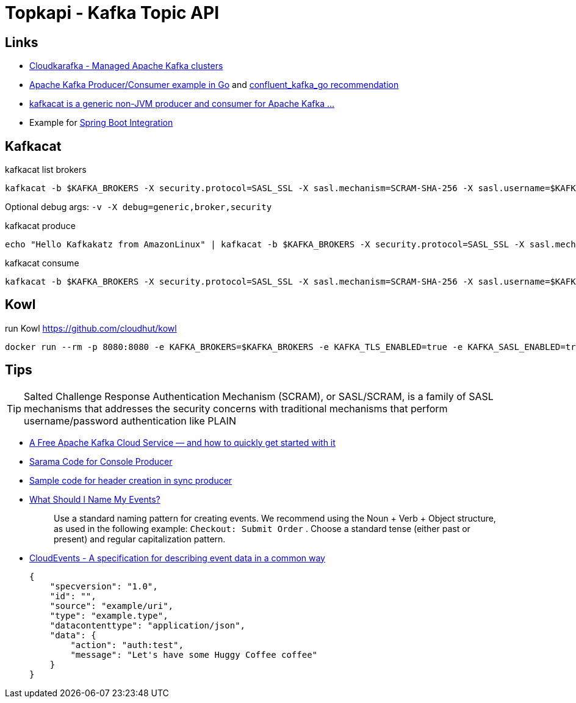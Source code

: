 = Topkapi - Kafka Topic API

== Links
* https://www.cloudkarafka.com/[Cloudkarafka -  Managed Apache Kafka clusters]
* https://github.com/CloudKarafka/go-kafka-example[Apache Kafka Producer/Consumer example in Go] and https://www.cloudkarafka.com/docs/go.html[confluent_kafka_go recommendation]
* https://www.cloudkarafka.com/docs/kafkacat.html[kafkacat is a generic non-JVM producer and consumer for Apache Kafka ...]
* Example for https://www.cloudkarafka.com/docs/spring.html[Spring Boot Integration]

== Kafkacat
.kafkacat list brokers
[source,shell script]
----
kafkacat -b $KAFKA_BROKERS -X security.protocol=SASL_SSL -X sasl.mechanism=SCRAM-SHA-256 -X sasl.username=$KAFKA_SASL_USERNAME -X sasl.password=$KAFKA_SASL_PASSWORD -L
----

Optional debug args: `-v -X debug=generic,broker,security`

.kafkacat produce
[source,shell script]
----
echo "Hello Kafkakatz from AmazonLinux" | kafkacat -b $KAFKA_BROKERS -X security.protocol=SASL_SSL -X sasl.mechanism=SCRAM-SHA-256 -X sasl.username=$KAFKA_SASL_USERNAME -X sasl.password=$KAFKA_SASL_PASSWORD -P -t ${KAFKA_SASL_USERNAME}-hase
----

.kafkacat consume
[source,shell script]
----
kafkacat -b $KAFKA_BROKERS -X security.protocol=SASL_SSL -X sasl.mechanism=SCRAM-SHA-256 -X sasl.username=$KAFKA_SASL_USERNAME -X sasl.password=$KAFKA_SASL_PASSWORD -C -t ${KAFKA_SASL_USERNAME}-hase
----

== Kowl
.run Kowl https://github.com/cloudhut/kowl
[source,shell script]
----
docker run --rm -p 8080:8080 -e KAFKA_BROKERS=$KAFKA_BROKERS -e KAFKA_TLS_ENABLED=true -e KAFKA_SASL_ENABLED=true -e KAFKA_SASL_MECHANISM=SCRAM-SHA-256 -e KAFKA_SASL_USERNAME=$KAFKA_SASL_USERNAME -e KAFKA_SASL_PASSWORD=$KAFKA_SASL_PASSWORD quay.io/cloudhut/kowl:master
----

== Tips

TIP: Salted Challenge Response Authentication Mechanism (SCRAM), or SASL/SCRAM, is a family of SASL mechanisms that addresses the security concerns with traditional mechanisms that perform username/password authentication like PLAIN

* https://medium.com/swlh/a-free-apache-kafka-cloud-service-and-how-to-quickly-get-started-with-it-8f14520fff35[A Free Apache Kafka Cloud Service — and how to quickly get started with it]

* https://github.com/Shopify/sarama/blob/master/tools/kafka-console-producer/kafka-console-producer.go[Sarama Code for Console Producer]

* https://github.com/Shopify/sarama/issues/994[Sample code for header creation in sync producer]

* https://documentation.freshpaint.io/frequently-asked-questions/what-should-i-name-my-events[What Should I Name My Events?]
+
[quote]
____
Use a standard naming pattern for creating events. We recommend using the Noun + Verb + Object structure, as used in the following example:  `Checkout: Submit Order` . Choose a standard tense (either past or present) and  regular capitalization pattern.
____
* https://cloudevents.io/[CloudEvents - A specification for describing event data in a common way]
+
----
{
    "specversion": "1.0",
    "id": "",
    "source": "example/uri",
    "type": "example.type",
    "datacontenttype": "application/json",
    "data": {
        "action": "auth:test",
        "message": "Let's have some Huggy Coffee coffee"
    }
}
----
